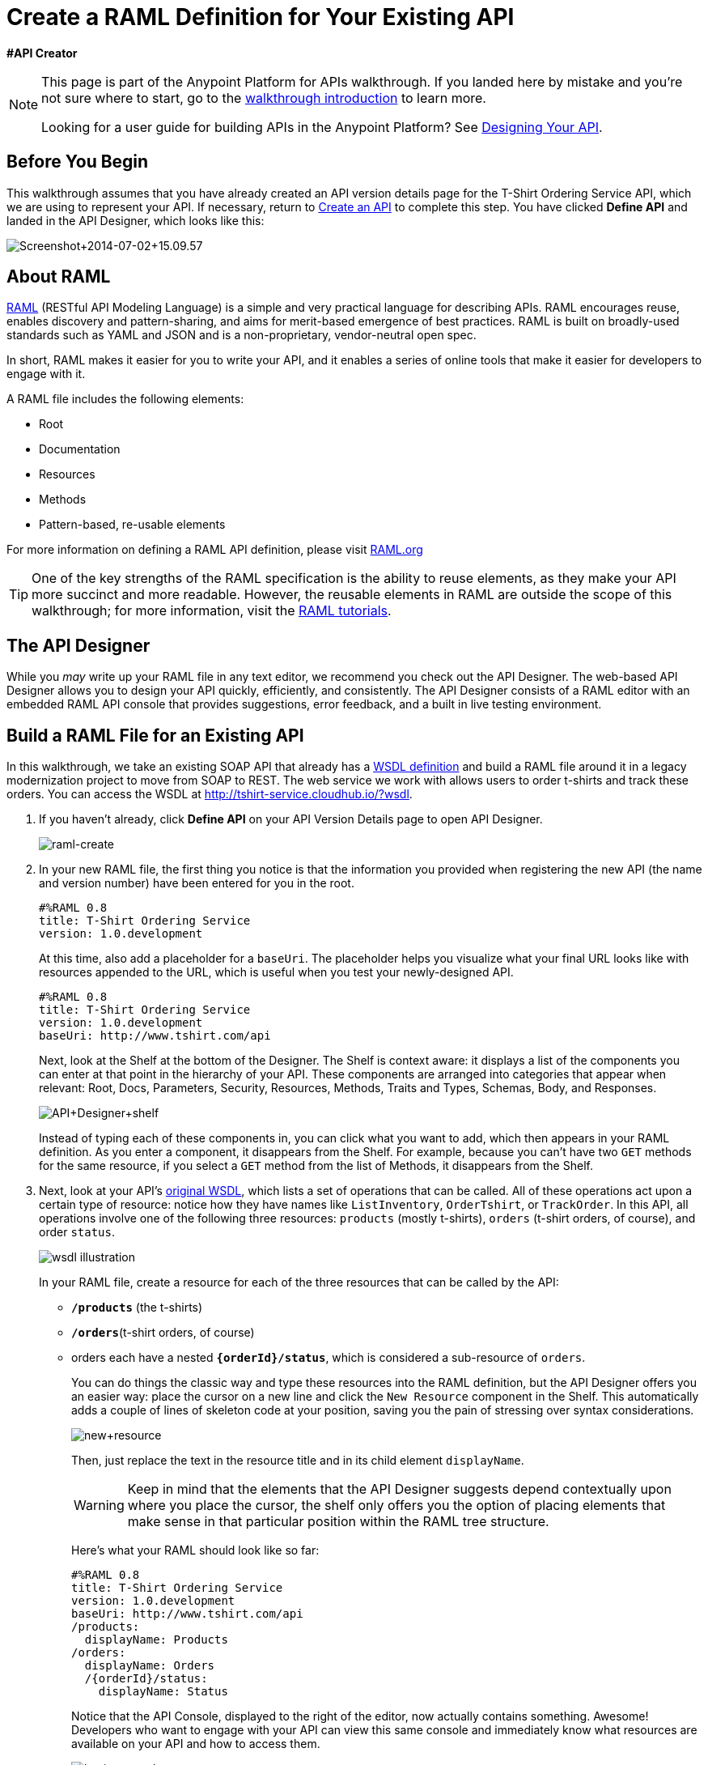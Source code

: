 = Create a RAML Definition for Your Existing API
:keywords: api, raml, rest, creator, designer

*#API Creator*

[NOTE]
====
This page is part of the Anypoint Platform for APIs walkthrough. If you landed here by mistake and you're not sure where to start, go to the link:/anypoint-platform-for-apis/anypoint-platform-for-apis-walkthrough[walkthrough introduction] to learn more.

Looking for a user guide for building APIs in the Anypoint Platform? See link:/anypoint-platform-for-apis/designing-your-api[Designing Your API].
====

== Before You Begin

This walkthrough assumes that you have already created an API version details page for the T-Shirt Ordering Service API, which we are using to represent your API. If necessary, return to link:/anypoint-platform-for-apis/walkthrough-intro-create[Create an API] to complete this step. You have clicked *Define API* and landed in the API Designer, which looks like this:

image:Screenshot+2014-07-02+15.09.57.png[Screenshot+2014-07-02+15.09.57]

== About RAML

http://raml.org/index.html[RAML] (RESTful API Modeling Language) is a simple and very practical language for describing APIs. RAML encourages reuse, enables discovery and pattern-sharing, and aims for merit-based emergence of best practices. RAML is built on broadly-used standards such as YAML and JSON and is a non-proprietary, vendor-neutral open spec.

In short, RAML makes it easier for you to write your API, and it enables a series of online tools that make it easier for developers to engage with it.

A RAML file includes the following elements:

* Root
* Documentation
* Resources
* Methods
* Pattern-based, re-usable elements

For more information on defining a RAML API definition, please visit link:http://www.raml.org/[RAML.org]

[TIP]
One of the key strengths of the RAML specification is the ability to reuse elements, as they make your API more succinct and more readable. However, the reusable elements in RAML are outside the scope of this walkthrough; for more information, visit the link:http://raml.org/docs.html[RAML tutorials].

== The API Designer

While you _may_ write up your RAML file in any text editor, we recommend you check out the API Designer. The web-based API Designer allows you to design your API quickly, efficiently, and consistently. The API Designer consists of a RAML editor with an embedded RAML API console that provides suggestions, error feedback, and a built in live testing environment. 

== Build a RAML File for an Existing API

In this walkthrough, we take an existing SOAP API that already has a link:http://tshirt-service.cloudhub.io/?wsdl[WSDL definition] and build a RAML file around it in a legacy modernization project to move from SOAP to REST. The web service we work with allows users to order t-shirts and track these orders. You can access the WSDL at http://tshirt-service.cloudhub.io/?wsdl.

. If you haven't already, click *Define API* on your API Version Details page to open API Designer.
+
image:raml-create.png[raml-create]

. In your new RAML file, the first thing you notice is that the information you provided when registering the new API (the name and version number) have been entered for you in the root.
+
[source,yaml,linenums]
----
#%RAML 0.8
title: T-Shirt Ordering Service
version: 1.0.development
----
+
At this time, also add a placeholder for a `baseUri`. The placeholder helps you visualize what your final URL looks like with resources appended to the URL, which is useful when you test your newly-designed API. 
+
[source,yaml,linenums]
----
#%RAML 0.8
title: T-Shirt Ordering Service
version: 1.0.development
baseUri: http://www.tshirt.com/api
----
+
Next, look at the Shelf at the bottom of the Designer. The Shelf is context aware: it displays a list of the components you can enter at that point in the hierarchy of your API. These components are arranged into categories that appear when relevant: Root, Docs, Parameters, Security, Resources, Methods, Traits and Types, Schemas, Body, and Responses.
+
image:API+Designer+shelf.png[API+Designer+shelf]
+
Instead of typing each of these components in, you can click what you want to add, which then appears in your RAML definition. As you enter a component, it disappears from the Shelf. For example, because you can't have two `GET` methods for the same resource, if you select a `GET` method from the list of Methods, it disappears from the Shelf. 
. Next, look at your API's link:http://tshirt-service.cloudhub.io/?wsdl[original WSDL], which lists a set of operations that can be called. All of these operations act upon a certain type of resource: notice how they have names like `ListInventory`, `OrderTshirt`, or `TrackOrder`. In this API, all operations involve one of the following three resources: `products` (mostly t-shirts), `orders` (t-shirt orders, of course), and order `status`.
+
image:wsdl.png[wsdl illustration]
+
In your RAML file, create a resource for each of the three resources that can be called by the API:
+
* *`/products`* (the t-shirts)
* **`/orders`**(t-shirt orders, of course)
* orders each have a nested **`{orderId}/status`**, which is considered a sub-resource of `orders`.
+
You can do things the classic way and type these resources into the RAML definition, but the API Designer offers you an easier way: place the cursor on a new line and click the `New Resource` component in the Shelf. This automatically adds a couple of lines of skeleton code at your position, saving you the pain of stressing over syntax considerations. 
+
image:new+resource.png[new+resource]
+
Then, just replace the text in the resource title and in its child element `displayName`.
+
[WARNING]
Keep in mind that the elements that the API Designer suggests depend contextually upon where you place the cursor, the shelf only offers you the option of placing elements that make sense in that particular position within the RAML tree structure.
+
Here's what your RAML should look like so far:
+
[source,yaml,linenums]
----
#%RAML 0.8
title: T-Shirt Ordering Service
version: 1.0.development
baseUri: http://www.tshirt.com/api
/products:
  displayName: Products
/orders:
  displayName: Orders
  /{orderId}/status:
    displayName: Status
----
+
Notice that the API Console, displayed to the right of the editor, now actually contains something. Awesome! Developers who want to engage with your API can view this same console and immediately know what resources are available on your API and how to access them.
+
image:basic+console.png[basic+console]

. Now go back to the API's WSDL, and go over the existing operations. To keep our RAML short and sweet, we don't need to cover all of the existing operations, only the operations that we consider essential, so for now let's stick to just these three:
+
* `OrderTshirt` allows users to place orders, so give the /`orders` resource a `POST` method.
* `ListInventory` allows users to read information about products, so for the `/products` resource, add a `GET `method.
* `TrackOrder` allows users to check an order's status, so give the `status` resource a `GET` method.
+
Instead of typing these in, you can place the cursor in a new line right beneath the `displayName` of a resource and use the corresponding method element from the Shelf (below the editor) to automatically obtain a skeleton structure to fill in.
+
image:methods.png[methods]

. Then add a valid `description` for each of the methods you add:
+
[source,yaml,linenums]
----
#%RAML 0.8
title: T-Shirt Ordering Service
version: 1.0.development
baseUri: http://www.tshirt.com/api
/products:
  displayName: Products
  get:
    description: Get a list of all the inventory products.
/orders:
  displayName: Orders
  post:
    description: Place a new T-Shirt order
  /{orderId}/status:
    displayName: Status
    get:
      description: Get the status of an existing order
----
+
Notice that in the API Console, which displays on the right of the editor, now lets you see that the resources each have a corresponding set of methods (actually only one method each, in our case). You can now click these methods to read the descriptions you just added.
+
image:full+console.png[full+console]

. Next, go over the list of `responses` that these methods support in your API. All of them should have a `200` (OK) response, that's easy. In the `POST order` method let's also include a `500` (server error) response in case something fails on the server side, and in the `GET status` resource let's also include a `400` (client error) response, in case the user requests a nonexistent order. +
Once again, you can either look for the `responses` component on the Shelf and click it, or just type in the necessary lines. +
In the case of this API, the actual response that a user receives is constructed by the service that sits behind the API. Nevertheless, it's a good practice to provide a response example in the API RAML definition. With these examples in place, developers can then use the API Console to preview the structure of the response and build their consuming application accordingly.
+
[source,yaml,linenums]
----
#%RAML 0.8
title: T-Shirt Ordering Service
version: 1.0.development
baseUri: http://www.tshirt.com/api
/products:
  displayName: Products
  get:
    description: Get a list of all the inventory products
    responses:
      200:
        body:
          application/json:
            example: |
              [
                {
                  "productCode": "TS",
                  "size": "S",
                  "description": "Small T-shirt",
                  "count": 30
                },
                {
                  "productCode": "TS",
                  "size": "M",
                  "description": "Medium T-shirt",
                  "count": 22
                }
              ]
     
/orders:
  displayName: Orders
  post:
    description: Place a new T-Shirt order
    responses:
      200:
        body:
          application/json:
            example: |
              {
                "orderId": "4321"
              }
      500:
        body:
          application/json:
            example: |
              {
                "errorMessage": "The order couldn't be entered"
              }
  /{orderId}/status:
    displayName: Status
    get:
      description: Get the status of an existing order
      responses:
        200:
          body:
            application/json:
              example: |
                {
                  "orderId": "4321",
                  "status": "Delivered",
                  "size": "M"
                }
        400:
          body:
            application/json:
              example: |
                {
                  "message": "The orderId doesn't match the specified e-mail"
                }
----

. To ensure that `POST` requests sent to the *`/order`* resource are valid, you can enforce that they all follow a given structure. You can provide a schema to match for incoming requests to ensure their validity. To help developers that are trying to understand what input your API requires, you can also add an example message, which not only is readable in the RAML code, but that is visibly exposed if the API is looked at in the API Console. Add both these elements into the `post` method of the `/orders` resource, placing them within `body – application/json`.
+
[source,yaml,linenums]
----
/orders:
  post:
    description: Places a new T-Shirt order
    body:
      application/json:
        example: |
          {
            "size": "M",
            "email": "robin@mail.com",
            "name": "Robin Pille",
            "address1": "77 Geary St.",
            "address2": "Apt 7",
            "city": "San Francisco",
            "stateOrProvince": "CA",
            "country": "US",
            "postalCode": "94131"
          }
        schema: |
          {
            "type": "object",
            "$schema": "http://json-schema.org/draft-03/schema",
            "id": "http://jsonschema.net",
            "required": true,
            "properties": {
              "address1": {
                  "type": "string",
                  "id": "http://jsonschema.net/address1",
                  "required": true
              },
              "address2": {
                  "type": "string",
                  "id": "http://jsonschema.net/address2",
                  "required": true
              },
              "city": {
                  "type": "string",
                  "id": "http://jsonschema.net/city",
                  "required": true
              },
              "country": {
                  "type": "string",
                  "id": "http://jsonschema.net/country",
                  "required": true
              },
              "email": {
                  "type": "string",
                  "format": "email",
                  "id": "http://jsonschema.net/email",
                  "required": true
              },
              "name": {
                  "type": "string",
                  "id": "http://jsonschema.net/name",
                  "required": true
              },
              "size": {
                  "type": "string",
                  "enum": ["S", "M", "L", "XL", "XXL"],
                  "id": "http://jsonschema.net/size",
                  "required": true
              },
              "stateOrProvince": {
                  "type": "string",
                  "id": "http://jsonschema.net/stateOrProvince",
                  "required": true
              },
              "postalCode": {
                "type": "string",
                "id": "http://jsonschema.net/postalCode",
                "required": true
              }
            }
          }
----

The `status` resource in the API is query-able using a requester's email. To allow that, we can add *queryParameters* to the `GET` operation. At the same level on the tree structure as the operation's `response` label, add a `queryParameters` element with the following attributes:

[source,yaml,linenums]
----
queryParameters:
        email:
          description: Retrieve the status of an order with the same email that was used to place the order.
          pattern: ^[_a-z0-9-]+(\.[_a-z0-9-]+)*@[a-z0-9-]+(\.[a-z0-9-]+)*(\.[a-z]{2,4})$
          required: true
----

== Testing your RAML API in the Console

Now that you've designed your API, it's time to test your user's experience of calling the API in the API console. 

. Above the API console on the right, note that the Mocking Service is currently off. Flip it on.
+
image:mocking+service.png[mocking+service]
+
. Notice the change to your RAML definition. Where previously your `baseUri` was a placeholder for the duration of the design phase (the service isn't actually tied to anything at the moment: calling http://www.tshirt.com/api doesn't return a response), now you've got something that looks like so:
+
image:mock+URL.png[mock+URL]
+
Whoa. What happened here? The `baseUri` that you provided when declaring your basic information at the root has been commented out and supplanted by a new URI.  With this one simple action, you've effectively published your API and it is now ready to receive live calls. You've provided example responses, right? You can make live calls in the API Console OR your browser, which returns data that you've provided in your RAML API definition. You can see what your API consumers see when they make calls to the API, and fully test APX.
+
Let's test that theory in the API console by making a `GET` request on the status of a particular order.
+
image:Screenshot+2014-07-03+14.49.46.png[Screenshot+2014-07-03+14.49.46]
+
As you can see, by providing a valid email address, the request URL reflected the resource path appended to the `baseUri` (just as it would with any functioning API). The call was performed live, and in response, the user receives a status 200: success! The response body is the example in the RAML file. In this case, the information isn't important - it's knowing how the response looks and that it's successful that's important.

== Next

Congratulations, you've completed your RAML definition. Proceed to link:/anypoint-platform-for-apis/walkthrough-build[Build].

== See Also

* link:http://forums.mulesoft.com[MuleSoft's Forums]
* link:https://www.mulesoft.com/support-and-services/mule-esb-support-license-subscription[MuleSoft Support]
* mailto:support@mulesoft.com[Contact MuleSoft]
